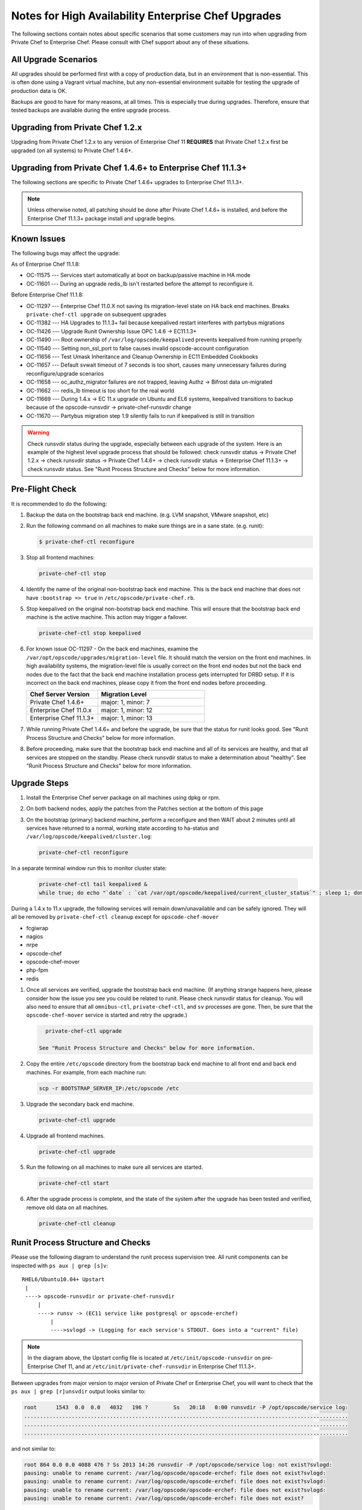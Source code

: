 

======================================================
Notes for High Availability Enterprise Chef Upgrades 
======================================================

The following sections contain notes about specific scenarios that some customers may run into when upgrading from Private Chef to Enterprise Chef. Please consult with Chef support about any of these situations.

All Upgrade Scenarios
=====================================================

All upgrades should be performed first with a copy of production data, but in an environment that is non-essential. This is often done using a Vagrant virtual machine, but any non-essential environment suitable for testing the upgrade of production data is OK.

Backups are good to have for many reasons, at all times. This is especially true during upgrades. Therefore, ensure that tested backups are available during the entire upgrade process.

Upgrading from Private Chef 1.2.x
=====================================================

Upgrading from Private Chef 1.2.x to any version of Enterprise Chef 11 **REQUIRES** that Private Chef 1.2.x first be upgraded (on all systems) to Private Chef 1.4.6+.

Upgrading from Private Chef 1.4.6+ to Enterprise Chef 11.1.3+
===========================================================================

The following sections are specific to Private Chef 1.4.6+ upgrades to Enterprise Chef 11.1.3+.

.. note:: Unless otherwise noted, all patching should be done after Private Chef 1.4.6+ is installed, and before the Enterprise Chef 11.1.3+ package install and upgrade begins.

Known Issues
=====================================================

The following bugs may affect the upgrade:

As of Enterprise Chef 11.1.8:

* OC-11575 --- Services start automatically at boot on backup/passive machine in HA mode
* OC-11601 --- During an upgrade redis_lb isn't restarted before the attempt to reconfigure it.

Before Enterprise Chef 11.1.8:

* OC-11297 --- Enterprise Chef 11.0.X not saving its migration-level state on HA back end machines. Breaks ``private-chef-ctl upgrade`` on subsequent upgrades
* OC-11382 --- HA Upgrades to 11.1.3+ fail because keepalived restart interferes with partybus migrations
* OC-11426 --- Upgrade Runit Ownership Issue OPC 1.4.6 -> EC11.1.3+
* OC-11490 --- Root ownership of ``/var/log/opscode/keepalived`` prevents keepalived from running properly
* OC-11540 --- Setting non_ssl_port to false causes invalid opscode-account configuration
* OC-11656 --- Test Umask Inheritance and Cleanup Ownership in EC11 Embedded Cookbooks
* OC-11657 --- Default svwait timeout of 7 seconds is too short, causes many unnecessary failures during reconfigure/upgrade scenarios
* OC-11658 --- oc_authz_migrator failures are not trapped, leaving Authz -> Bifrost data un-migrated
* OC-11662 --- redis_lb timeout is too short for the real world
* OC-11669 --- During 1.4.x -> EC 11.x upgrade on Ubuntu and EL6 systems, keepalived transitions to backup because of the opscode-runsvdir -> private-chef-runsvdir change
* OC-11670 --- Partybus migration step 1.9 silently fails to run if keepalived is still in transition

.. warning:: Check runsvdir status during the upgrade, especially between each upgrade of the system. Here is an example of the highest level upgrade process that should be followed: check runsvdir status -> Private Chef 1.2.x -> check runsvdir status -> Private Chef 1.4.6+ -> check runsvdir status -> Enterprise Chef 11.1.3+ -> check runsvdir status. See "Runit Process Structure and Checks" below for more information.

Pre-Flight Check
=====================================================
It is recommended to do the following:

#. Backup the data on the bootstrap back end machine. (e.g. LVM snapshot, VMware snapshot, etc)

#. Run the following command on all machines to make sure things are in a sane state. (e.g. runit):

   .. code-block:: bash

      $ private-chef-ctl reconfigure

#. Stop all frontend machines:

   .. code-block:: bash

      private-chef-ctl stop

#. Identify the name of the original non-bootstrap back end machine. This is the back end machine that does not have ``:bootstrap => true`` in ``/etc/opscode/private-chef.rb``.

#. Stop keepalived on the original non-bootstrap back end machine. This will ensure that the bootstrap back end machine is the active machine. This action may trigger a failover.

   .. code-block:: bash

      private-chef-ctl stop keepalived

#. For known issue OC-11297 - On the back end machines, examine the ``/var/opt/opscode/upgrades/migration-level`` file. It should match the version on the front end machines. In high availability systems, the migration-level file is usually correct on the front end nodes but not the back end nodes due to the fact that the back end machine installation process gets interrupted for DRBD setup. If it is incorrect on the back end machines, please copy it from the front end nodes before proceeding.

   .. list-table::
      :widths: 200 300
      :header-rows: 1

      * - Chef Server Version
        - Migration Level
      * - Private Chef 1.4.6+
        - major: 1, minor: 7
      * - Enterprise Chef 11.0.x
        - major: 1, minor: 12
      * - Enterprise Chef 11.1.3+
        - major: 1, minor: 13

#. While running Private Chef 1.4.6+ and before the upgrade, be sure that the status for runit looks good. See "Runit Process Structure and Checks" below for more information.

#. Before proceeding, make sure that the bootstrap back end machine and all of its services are healthy, and that all services are stopped on the standby. Please check runsvdir status to make a determination about "healthy". See "Runit Process Structure and Checks" below for more information.

Upgrade Steps
=====================================================

#. Install the Enterprise Chef server package on all machines using dpkg or rpm.

#. On both backend nodes, apply the patches from the Patches section at the bottom of this page

#. On the bootstrap (primary) backend machine, perform a reconfigure and then WAIT about 2 minutes until all services have returned to a normal, working state according to ha-status and ``/var/log/opscode/keepalived/cluster.log``:

   .. code-block:: bash

      private-chef-ctl reconfigure

In a separate terminal window run this to monitor cluster state:

   .. code-block:: bash

      private-chef-ctl tail keepalived &
      while true; do echo "`date` : `cat /var/opt/opscode/keepalived/current_cluster_status`" ; sleep 1; done

During a 1.4.x to 11.x upgrade, the following services will remain down/unavailable and can be safely ignored. They will all be removed by ``private-chef-ctl cleanup`` except for ``opscode-chef-mover``

* fcgiwrap
* nagios
* nrpe
* opscode-chef
* opscode-chef-mover
* php-fpm
* redis

#. Once all services are verified, upgrade the bootstrap back end machine. (If anything strange happens here, please consider how the issue you see you could be related to runit. Please check runsvdir status for cleanup. You will also need to ensure that all ``omnibus-ctl``, ``private-chef-ctl``, and ``sv`` processes are gone. Then, be sure that the ``opscode-chef-mover`` service is started and retry the upgrade.)

   .. code-block:: bash

      private-chef-ctl upgrade

    See "Runit Process Structure and Checks" below for more information.
#. Copy the entire ``/etc/opscode`` directory from the bootstrap back end machine to all front end and back end machines. For example, from each machine run:

   .. code-block:: bash

      scp -r BOOTSTRAP_SERVER_IP:/etc/opscode /etc

#. Upgrade the secondary back end machine.

   .. code-block:: bash

      private-chef-ctl upgrade

#. Upgrade all frontend machines.

   .. code-block:: bash

      private-chef-ctl upgrade

#. Run the following on all machines to make sure all services are started.

   .. code-block:: bash

      private-chef-ctl start

#. After the upgrade process is complete, and the state of the system after the upgrade has been tested and verified, remove old data on all machines.

   .. code-block:: bash

      private-chef-ctl cleanup

Runit Process Structure and Checks
=====================================================

Please use the following diagram to understand the runit process supervision tree. All runit components can be inspected with ``ps aux | grep [s]v``::

   RHEL6/Ubuntu10.04+ Upstart
    |
    ----> opscode-runsvdir or private-chef-runsvdir 
        |
        ----> runsv -> (EC11 service like postgresql or opscode-erchef)
            |
            ---->svlogd -> (Logging for each service's STDOUT. Goes into a "current" file)

.. note:: In the diagram above, the Upstart config file is located at ``/etc/init/opscode-runsvdir`` on pre-Enterprise Chef 11, and at ``/etc/init/private-chef-runsvdir`` in Enterprise Chef 11.1.3+.

Between upgrades from major version to major version of Private Chef or Enterprise Chef, you will want to check that the ``ps aux | grep [r]unsvdir`` output looks similar to:

.. code-block:: bash

   root      1543  0.0  0.0   4032   196 ?        Ss   20:18   0:00 runsvdir -P /opt/opscode/service log:
   ......................................................................................................
   ......................................................................................................
   ......................................................................................................

and not similar to:

.. code-block:: bash

   root 864 0.0 0.0 4088 476 ? Ss 2013 14:26 runsvdir -P /opt/opscode/service log: not exist?svlogd: 
   pausing: unable to rename current: /var/log/opscode/opscode-erchef: file does not exist?svlogd: 
   pausing: unable to rename current: /var/log/opscode/opscode-erchef: file does not exist?svlogd: 
   pausing: unable to rename current: /var/log/opscode/opscode-erchef: file does not exist?svlogd: 
   pausing: unable to rename current: /var/log/opscode/opscode-erchef: file does not exist?

Any number of issues can occur with the runsvdir process in runit. The most common in an Private Chef or Enterprise Chef setting are these:

* In Private Chef 1.4.6+, ``/var/log/opscode`` should have ``755`` permissions, but it doesn't
* Any of the ``/var/log/opscode/SERVICE/current`` files are missing
* In Enterprise Chef, the ownership of ``/var/log/opscode`` is not ``opscode``, so the processes cannot read/write their log files
* The filesystem where the logs are stored is full

When this type of problem is encountered, the process is to check the error output in the process list as above, and figure out what has gone wrong for either the runsvdir, or its svlogd processes, or both. Correct the issue, shutdown Private Chef or Enterprise Chef, then use Upstart to restart runsvdir:

.. code-block:: bash

   private-chef-ctl stop

Restart the runsvdir:

* For Private Chef 1.4.6+ on RHEL6 and ubuntu10.04+ ``initctl stop opscode-runsvdir``
* For Enterprise Chef 11.x on RHEL6 and ubuntu10.04+ ``initctl stop private-chef-runsvdir``

.. note:: During the upgrade of Private Chef 1.4.6+ -> Enterprise Chef 11.1.3+, you may have both of the above.

* If continuing an Enterprise Chef 11.1.3+ upgrade ``initctl start private-chef-runsvdir``
* If fixing up an Private Chef 1.4.6+ system before an upgrade to Enterprise Chef 11.1.3+ ``initctl start private-chef-runsvdir``

Example
-----------------------------------------------------
The following is one specific problem-fix scenario encountered while proceeding through an Private Chef 1.4.6+ -> Enterprise Chef 11.1.3+ upgrade. The issue was likely triggered by an unhealthy runit status while running at version Private Chef 1.4.6+::

      1. Checked runvsvdir status when it became apparent that the Partybus
      initiated final private-chef-ctl start during the EC11.1.2 upgrade
      was looping on starting services. It was failing, because it was
      getting stuck on the old OPC 1.4.6 processes. This is likely because
      the OPC 1.4.6 runsvdir was no longer able to control the processes through
      incorrect permissions leading to a bad runsvdir state.

      2. Just for good measure, I removed the following links that pointed to
      the old process run control directories
      lrwxrwxrwx. 1 root root 24 Feb 3 08:08 fcgiwrap ->/opt/opscode/sv/fcgiwrap
      lrwxrwxrwx. 1 root root 22 Feb 3 08:08 nagios -> /opt/opscode/sv/nagios
      lrwxrwxrwx. 1 root root 20 Feb 3 08:08 nrpe -> /opt/opscode/sv/nrpe
      lrwxrwxrwx. 1 root root 28 Feb 3 08:07 opscode-chef -> /opt/opscode/sv/opscode-chef
      lrwxrwxrwx. 1 root root 23 Feb 3 08:08 php-fpm -> /opt/opscode/sv/php-fpm
      lrwxrwxrwx. 1 root root 21 Feb 3 08:07 redis -> /opt/opscode/sv/redis

      3. We had to cancel the first upgrade attempt, stop opscode-runsvdir and
      private-chef-runsvdir and make sure all their child processes were removed from the process list.

      4. chown -R opscode.opscode /var/log/opscode # Fix permissions, so
      that the new runsvdir can do stuff with its runsv and svlogd processes.

      5. start private-chef-runsvdir

      6. Wait for good bootstrap master state.

      7. Check ps aux | grep runsvdir. Status looks good.

      8. Restart the upgrade.

      9. Proceeded to the end of the upgrade.

      10. p-c-c cleanup

Enterprise Chef Patches as of 11.1.8
======================================

OC-11575 patch for Enterprise Chef 11.1.x
-------------------------------------------
Copy this file to ``/opt/opscode/embedded/cookbooks/enterprise/definitions/component_runit_service.rb`` on your backend nodes:

.. code-block:: ruby

    define :component_runit_service, :log_directory => nil,
                                     :svlogd_size => nil,
                                     :svlogd_num => nil,
                                     :ha => nil,
                                     :control => nil,
                                     :action => :enable do
      component = params[:name]
      log_directory = params[:log_directory] || node['private_chef'][component]['log_directory']

      template "#{log_directory}/config" do
        source "config.svlogd"
        cookbook "enterprise"
        mode "0644"
        owner "root"
        group "root"
        variables(
          :svlogd_size => ( params[:svlogd_size] || node['private_chef'][component]['log_rotation']['file_maxbytes']),
          :svlogd_num  => ( params[:svlogd_num] || node['private_chef'][component]['log_rotation']['num_to_keep'])
        )
      end

      runit_service component do
        action :enable
        retries 20
        control params[:control] if params[:control]
        options(
          :log_directory => log_directory
        )
      end

      if params[:action] == :down
        log "stop runit_service[#{component}]" do
          notifies :down, "runit_service[#{component}]", :immediately
        end
      end

      # Keepalive management
      #
      # Our keepalived setup knows which services it must manage by
      # looking for a 'keepalive_me' sentinel file in the service's
      # directory.
      if EnterpriseChef::Helpers.ha?(node)
        is_keepalive_service = params[:ha] || node['private_chef'][component]['ha']
        file "#{node['runit']['sv_dir']}/#{component}/keepalive_me" do
          action is_keepalive_service ? :create : :delete
        end

        file "#{node['runit']['sv_dir']}/#{component}/down" do
          action is_keepalive_service ? :create : :delete
        end
      end

    end

OC-11601 patch for Enterprise Chef 11.1.x
-------------------------------------------
Copy this file to ``/opt/opscode/embedded/cookbooks/private-chef/recipes/redis_lb.rb`` on your backend nodes:

.. code-block:: ruby

    # Copyright:: Copyright (c) 2012 Opscode, Inc.
    # License:: Apache License, Version 2.0
    # Author:: Marc A. Paradise <marc@opscode.com>
    #
    # Licensed under the Apache License, Version 2.0 (the "License");
    # you may not use this file except in compliance with the License.
    # You may obtain a copy of the License at
    #
    #     http://www.apache.org/licenses/LICENSE-2.0
    #
    # Unless required by applicable law or agreed to in writing, software
    # distributed under the License is distributed on an "AS IS" BASIS,
    # WITHOUT WARRANTIES OR CONDITIONS OF ANY KIND, either express or implied.
    # See the License for the specific language governing permissions and
    # limitations under the License.
    #

    redis = node['private_chef']['redis_lb']
    redis_dir = redis['dir']
    redis_etc_dir = File.join(redis_dir, "etc")
    redis_data_dir = redis['data_dir']
    redis_data_dir_symlink = File.join(redis_dir, "data")
    redis_log_dir = redis['log_directory']

    [
      redis_dir,
      redis_etc_dir,
      redis_data_dir,
      redis_log_dir,
    ].each do |dir_name|
      directory dir_name do
        owner node['private_chef']['user']['username']
        mode '0700'
        recursive true
      end
    end

    redis_config = File.join(redis_etc_dir, "redis.conf")

    link redis_data_dir_symlink do
      to redis_data_dir
      not_if { redis_data_dir_symlink == redis_data_dir }
    end

    component_runit_service "redis_lb"

    redis_data = redis
    template redis_config do
      source "redis_lb.conf.erb"
      owner "root"
      group "root"
      mode "0644"
      variables(redis_data.to_hash)
      notifies :restart, 'service[redis_lb]', :immediately if is_data_master?
    end

    runit_service "redis_lb" do
      action :start
      only_if { is_data_master? }
    end

    # log rotation
    template "/etc/opscode/logrotate.d/redis_lb" do
      source "logrotate.erb"
      owner "root"
      group "root"
      mode "0644"
      variables(redis.to_hash)
    end

    #
    # This should be guarded by a test that redis is running.
    #
    # For the time being we retry a few times. This avoids a race
    # condition where the server is still starting and the port isn't
    # bound. The redis gem does not retry on ECONNREFUSED, and we fail.
    #
    ruby_block "set_lb_redis_values" do
      retries 5
      retry_delay 1
      only_if { is_data_master? }
      block do
        require "redis"
        redis = Redis.new(:host => redis_data.vip, :port => redis_data.port)
        xdl = node['private_chef']['lb']['xdl_defaults']
        banned_ips = PrivateChef['banned_ips']
        maint_mode_ips = PrivateChef['maint_mode_whitelist_ips']
        # Ensure there is no stale data, but first institute
        # a brief maint mode to avoid potential misrouting when
        # we delete old keys.
        redis.hset "dl_default", "503_mode", true
        next while not redis.spop("banned_ips").nil?
        next while not redis.spop("maint_data").nil?
        keys = redis.hkeys "dl_default"

        # Clear all dl_default keys except for the 503 mode we just set.
        redis.pipelined do
          keys.each do |key|
            redis.hdel "dl_default", key unless key == "503_mode"
          end
        end

        redis.pipelined do
          # Now we're clear to repopulate from configuration.
          if (!banned_ips.nil?)
            banned_ips.each do |ip|
              redis.sadd   "banned_ips", ip
            end
          end
          if (!maint_mode_ips.nil?)
            maint_mode_ips.each do |ip|
              redis.sadd   "maint_data", ip
            end
          end
          # Note that we'll preserve 503 mode until everything is
          # populated.
          if (!xdl.nil?)
            xdl.each do |key, value|
              redis.hset("dl_default", key, value) unless key == "503_mode"
            end
          end
        end

        if xdl && xdl.has_key?("503_mode")
          redis.hset "dl_default", "503_mode", xdl["503_mode"]
        else
          redis.hdel "dl_default", "503_mode"
        end
      end
      action :create
    end

